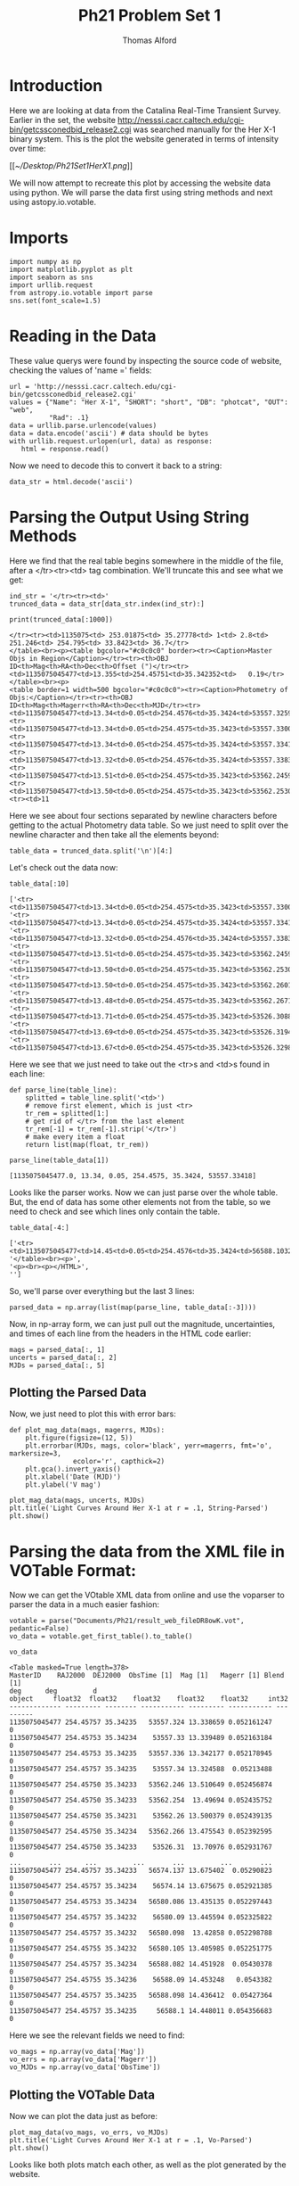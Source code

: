 #+AUTHOR: Thomas Alford
#+LATEX_HEADER: \usepackage{amsthm}
#+LATEX_HEADER: \usepackage[margin=1.0in]{geometry}
#+LATEX_HEADER: \setlength{\parindent}{0pt}
#+LATEX_HEADER: \setlength{\parskip}{\baselineskip}
#+OPTIONS: toc:nil
#+OPTIONS: num:nil
#+TITLE: Ph21 Problem Set 1

* Introduction

Here we are looking at data from the Catalina Real-Time Transient
Survey. Earlier in the set, the website
http://nesssi.cacr.caltech.edu/cgi-bin/getcssconedbid_release2.cgi was searched
manually for the Her X-1 binary system. This is the plot the website generated
in terms of intensity over time:

[[[[~/Desktop/Ph21Set1HerX1.png]]]]


We will now attempt to recreate this plot by accessing the website data using
python. We will parse the data first using string methods and next using
astopy.io.votable.

* Imports
#+BEGIN_SRC ipython :session  kernel-16148.json :exports both :results raw drawer
import numpy as np
import matplotlib.pyplot as plt
import seaborn as sns
import urllib.request
from astropy.io.votable import parse
sns.set(font_scale=1.5)
#+END_SRC

#+RESULTS:
:RESULTS:
# Out[359]:
:END:

* Reading in the Data
These value querys were found by inspecting the source code of website,
checking the values of 'name =' fields:

#+BEGIN_SRC ipython :session  kernel-16148.json :exports both :results raw drawer
url = 'http://nesssi.cacr.caltech.edu/cgi-bin/getcssconedbid_release2.cgi'
values = {"Name": "Her X-1", "SHORT": "short", "DB": "photcat", "OUT": "web",
          "Rad": .1}
data = urllib.parse.urlencode(values)
data = data.encode('ascii') # data should be bytes
with urllib.request.urlopen(url, data) as response:
   html = response.read()
#+END_SRC

#+RESULTS:
:RESULTS:
# Out[163]:
:END:

Now we need to decode this to convert it back to a string:
#+BEGIN_SRC ipython :session  kernel-16148.json :exports both :results raw drawer
data_str = html.decode('ascii')
#+END_SRC

#+RESULTS:
:RESULTS:
# Out[319]:
:END:

* Parsing the Output Using String Methods

Here we find that the real table begins somewhere in the middle of the file,
after a </tr><tr><td> tag combination. We'll truncate this and see what we get:

#+BEGIN_SRC ipython :session  kernel-16148.json :exports both :results raw drawer
ind_str = '</tr><tr><td>'
trunced_data = data_str[data_str.index(ind_str):]
#+END_SRC

#+RESULTS:
:RESULTS:
# Out[321]:
:END:

#+BEGIN_SRC ipython :session  kernel-16148.json :exports both :results output
print(trunced_data[:1000])
#+END_SRC

#+RESULTS:
#+begin_example
</tr><tr><td>1135075<td> 253.01875<td> 35.27778<td> 1<td> 2.8<td> 251.246<td> 254.795<td> 33.8423<td> 36.7</tr>
</table><br><p><table bgcolor="#c0c0c0" border><tr><Caption>Master Objs in Region</Caption></tr><tr><th>OBJ ID<th>Mag<th>RA<th>Dec<th>Offset (")</tr><tr><td>1135075045477<td>13.355<td>254.45751<td>35.342352<td>   0.19</tr>
</table><br><p>
<table border=1 width=500 bgcolor="#c0c0c0"><tr><Caption>Photometry of Objs:</Caption></tr><tr><th>OBJ ID<th>Mag<th>Magerr<th>RA<th>Dec<th>MJD</tr><tr><td>1135075045477<td>13.34<td>0.05<td>254.4576<td>35.3424<td>53557.32593</tr>
<tr><td>1135075045477<td>13.34<td>0.05<td>254.4575<td>35.3423<td>53557.33004</tr>
<tr><td>1135075045477<td>13.34<td>0.05<td>254.4575<td>35.3424<td>53557.33418</tr>
<tr><td>1135075045477<td>13.32<td>0.05<td>254.4576<td>35.3424<td>53557.33834</tr>
<tr><td>1135075045477<td>13.51<td>0.05<td>254.4575<td>35.3423<td>53562.24598</tr>
<tr><td>1135075045477<td>13.50<td>0.05<td>254.4575<td>35.3423<td>53562.25304</tr>
<tr><td>11
#+end_example

Here we see about four sections separated by newline characters before getting
to the actual Photometry data table. So we just need to split over the newline
character and then take all the elements beyond:

#+BEGIN_SRC ipython :session  kernel-16148.json :exports both :results raw drawer
table_data = trunced_data.split('\n')[4:]
#+END_SRC

#+RESULTS:
:RESULTS:
# Out[176]:
:END:

Let's check out the data now:

#+BEGIN_SRC ipython :session  kernel-16148.json :exports both :results raw drawer
table_data[:10]
#+END_SRC

#+RESULTS:
:RESULTS:
# Out[326]:
#+BEGIN_EXAMPLE
  ['<tr><td>1135075045477<td>13.34<td>0.05<td>254.4575<td>35.3423<td>53557.33004</tr>',
  '<tr><td>1135075045477<td>13.34<td>0.05<td>254.4575<td>35.3424<td>53557.33418</tr>',
  '<tr><td>1135075045477<td>13.32<td>0.05<td>254.4576<td>35.3424<td>53557.33834</tr>',
  '<tr><td>1135075045477<td>13.51<td>0.05<td>254.4575<td>35.3423<td>53562.24598</tr>',
  '<tr><td>1135075045477<td>13.50<td>0.05<td>254.4575<td>35.3423<td>53562.25304</tr>',
  '<tr><td>1135075045477<td>13.50<td>0.05<td>254.4575<td>35.3423<td>53562.26014</tr>',
  '<tr><td>1135075045477<td>13.48<td>0.05<td>254.4575<td>35.3423<td>53562.26718</tr>',
  '<tr><td>1135075045477<td>13.71<td>0.05<td>254.4575<td>35.3423<td>53526.30884</tr>',
  '<tr><td>1135075045477<td>13.69<td>0.05<td>254.4575<td>35.3423<td>53526.31949</tr>',
  '<tr><td>1135075045477<td>13.67<td>0.05<td>254.4575<td>35.3423<td>53526.32984</tr>']
#+END_EXAMPLE
:END:

Here we see that we just need to take out the <tr>s and <td>s found in each line:
#+BEGIN_SRC ipython :session  kernel-16148.json :exports both :results raw drawer
def parse_line(table_line):
    splitted = table_line.split('<td>')
    # remove first element, which is just <tr>
    tr_rem = splitted[1:]
    # get rid of </tr> from the last element
    tr_rem[-1] = tr_rem[-1].strip('</tr>')
    # make every item a float
    return list(map(float, tr_rem))
#+END_SRC

#+RESULTS:
:RESULTS:
# Out[220]:
:END:

#+BEGIN_SRC ipython :session  kernel-16148.json :exports both :results raw drawer
parse_line(table_data[1])
#+END_SRC

#+RESULTS:
:RESULTS:
# Out[221]:
: [1135075045477.0, 13.34, 0.05, 254.4575, 35.3424, 53557.33418]
:END:

Looks like the parser works. Now we can just parse over the whole table. But,
the end of data has some other elements not from the table, so we need to check
and see which lines only contain the table.

#+BEGIN_SRC ipython :session  kernel-16148.json :exports both :results raw drawer
table_data[-4:]
#+END_SRC

#+RESULTS:
:RESULTS:
# Out[318]:
#+BEGIN_EXAMPLE
  ['<tr><td>1135075045477<td>14.45<td>0.05<td>254.4576<td>35.3424<td>56588.10323</tr>',
  '</table><br><p>',
  '<p><br><p></HTML>',
  '']
#+END_EXAMPLE
:END:

So, we'll parse over everything but the last 3 lines:

#+BEGIN_SRC ipython :session  kernel-16148.json :exports both :results raw drawer
parsed_data = np.array(list(map(parse_line, table_data[:-3])))
#+END_SRC

#+RESULTS:
:RESULTS:
# Out[222]:
:END:

Now, in np-array form, we can just pull out the magnitude, uncertainties, and
times of each line from the headers in the HTML code earlier:

#+BEGIN_SRC ipython :session  kernel-16148.json :exports both :results raw drawer
mags = parsed_data[:, 1]
uncerts = parsed_data[:, 2]
MJDs = parsed_data[:, 5]
#+END_SRC

#+RESULTS:
:RESULTS:
# Out[223]:
:END:

** Plotting the Parsed Data

Now, we just need to plot this with error bars:

#+BEGIN_SRC ipython :session  kernel-16148.json :exports both :results raw drawer
def plot_mag_data(mags, magerrs, MJDs):
    plt.figure(figsize=(12, 5))
    plt.errorbar(MJDs, mags, color='black', yerr=magerrs, fmt='o', markersize=3,
                ecolor='r', capthick=2)
    plt.gca().invert_yaxis()
    plt.xlabel('Date (MJD)')
    plt.ylabel('V mag')

plot_mag_data(mags, uncerts, MJDs)
plt.title('Light Curves Around Her X-1 at r = .1, String-Parsed')
plt.show()
#+END_SRC

#+RESULTS:
:RESULTS:
# Out[362]:
[[file:./obipy-resources/17087juc.png]]
:END:


* Parsing the data from the XML file in VOTable Format:

Now we can get the VOtable XML data from online and use the voparser to parser
the data in a much easier fashion:

#+BEGIN_SRC ipython :session  kernel-16148.json :exports both :results raw drawer
votable = parse("Documents/Ph21/result_web_fileDR8owK.vot", pedantic=False)
vo_data = votable.get_first_table().to_table()
#+END_SRC

#+RESULTS:
:RESULTS:
# Out[327]:
:END:

#+BEGIN_SRC ipython :session  kernel-16148.json :exports both :results raw drawer
vo_data
#+END_SRC

#+RESULTS:
:RESULTS:
# Out[328]:
#+BEGIN_EXAMPLE
  <Table masked=True length=378>
  MasterID    RAJ2000  DEJ2000  ObsTime [1]  Mag [1]   Magerr [1] Blend [1]
  deg      deg         d
  object     float32  float32    float32    float32    float32     int32
  ------------- --------- -------- ----------- --------- ----------- ---------
  1135075045477 254.45757 35.34235   53557.324 13.338659 0.052161247         0
  1135075045477 254.45753 35.34234    53557.33 13.339489 0.052163184         0
  1135075045477 254.45753 35.34235   53557.336 13.342177 0.052178945         0
  1135075045477 254.45757 35.34235    53557.34 13.324588  0.05213488         0
  1135075045477 254.45750 35.34233   53562.246 13.510649 0.052456874         0
  1135075045477 254.45750 35.34233   53562.254  13.49694 0.052435752         0
  1135075045477 254.45750 35.34231    53562.26 13.500379 0.052439135         0
  1135075045477 254.45750 35.34234   53562.266 13.475543 0.052392595         0
  1135075045477 254.45750 35.34233    53526.31  13.70976 0.052931767         0
  ...       ...      ...         ...       ...         ...       ...
  1135075045477 254.45757 35.34233   56574.137 13.675402  0.05290823         0
  1135075045477 254.45757 35.34234    56574.14 13.675675 0.052921385         0
  1135075045477 254.45753 35.34234   56580.086 13.435135 0.052297443         0
  1135075045477 254.45757 35.34232    56580.09 13.445594 0.052325822         0
  1135075045477 254.45757 35.34232   56580.098  13.42858 0.052298788         0
  1135075045477 254.45755 35.34232   56580.105 13.405985 0.052251775         0
  1135075045477 254.45757 35.34234   56588.082 14.451928  0.05430378         0
  1135075045477 254.45755 35.34236    56588.09 14.453248   0.0543382         0
  1135075045477 254.45757 35.34235   56588.098 14.436412  0.05427364         0
  1135075045477 254.45757 35.34235     56588.1 14.448011 0.054356683         0
#+END_EXAMPLE
:END:

Here we see the relevant fields we need to find:

#+BEGIN_SRC ipython :session  kernel-16148.json :exports both :results raw drawer
vo_mags = np.array(vo_data['Mag'])
vo_errs = np.array(vo_data['Magerr'])
vo_MJDs = np.array(vo_data['ObsTime'])
#+END_SRC

#+RESULTS:
:RESULTS:
# Out[309]:
:END:

** Plotting the VOTable Data

Now we can plot the data just as before:

#+BEGIN_SRC ipython :session  kernel-16148.json :exports both :results raw drawer
plot_mag_data(vo_mags, vo_errs, vo_MJDs)
plt.title('Light Curves Around Her X-1 at r = .1, Vo-Parsed')
plt.show()
#+END_SRC

#+RESULTS:
:RESULTS:
# Out[363]:
[[file:./obipy-resources/17087w4i.png]]
:END:



Looks like both plots match each other, as well as the plot generated by the website.
